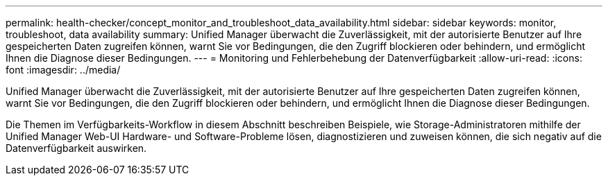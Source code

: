 ---
permalink: health-checker/concept_monitor_and_troubleshoot_data_availability.html 
sidebar: sidebar 
keywords: monitor, troubleshoot, data availability 
summary: Unified Manager überwacht die Zuverlässigkeit, mit der autorisierte Benutzer auf Ihre gespeicherten Daten zugreifen können, warnt Sie vor Bedingungen, die den Zugriff blockieren oder behindern, und ermöglicht Ihnen die Diagnose dieser Bedingungen. 
---
= Monitoring und Fehlerbehebung der Datenverfügbarkeit
:allow-uri-read: 
:icons: font
:imagesdir: ../media/


[role="lead"]
Unified Manager überwacht die Zuverlässigkeit, mit der autorisierte Benutzer auf Ihre gespeicherten Daten zugreifen können, warnt Sie vor Bedingungen, die den Zugriff blockieren oder behindern, und ermöglicht Ihnen die Diagnose dieser Bedingungen.

Die Themen im Verfügbarkeits-Workflow in diesem Abschnitt beschreiben Beispiele, wie Storage-Administratoren mithilfe der Unified Manager Web-UI Hardware- und Software-Probleme lösen, diagnostizieren und zuweisen können, die sich negativ auf die Datenverfügbarkeit auswirken.
